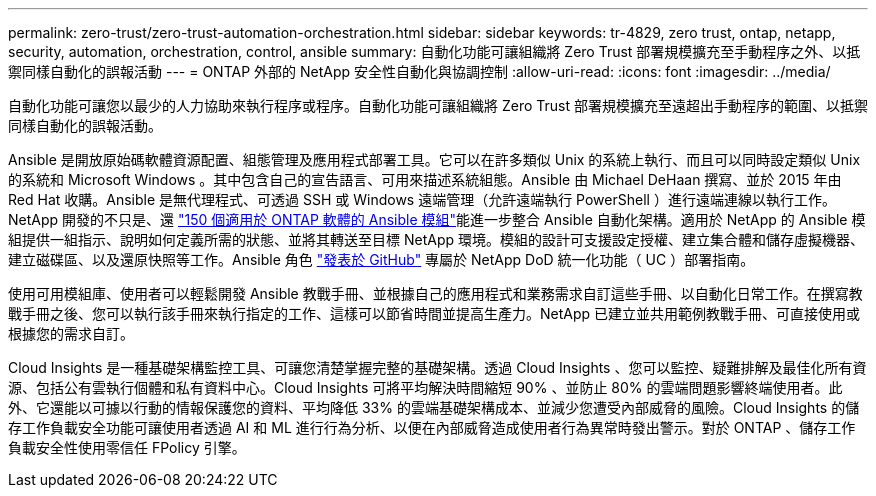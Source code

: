 ---
permalink: zero-trust/zero-trust-automation-orchestration.html 
sidebar: sidebar 
keywords: tr-4829, zero trust, ontap, netapp, security, automation, orchestration, control, ansible 
summary: 自動化功能可讓組織將 Zero Trust 部署規模擴充至手動程序之外、以抵禦同樣自動化的誤報活動 
---
= ONTAP 外部的 NetApp 安全性自動化與協調控制
:allow-uri-read: 
:icons: font
:imagesdir: ../media/


[role="lead"]
自動化功能可讓您以最少的人力協助來執行程序或程序。自動化功能可讓組織將 Zero Trust 部署規模擴充至遠超出手動程序的範圍、以抵禦同樣自動化的誤報活動。

Ansible 是開放原始碼軟體資源配置、組態管理及應用程式部署工具。它可以在許多類似 Unix 的系統上執行、而且可以同時設定類似 Unix 的系統和 Microsoft Windows 。其中包含自己的宣告語言、可用來描述系統組態。Ansible 由 Michael DeHaan 撰寫、並於 2015 年由 Red Hat 收購。Ansible 是無代理程式、可透過 SSH 或 Windows 遠端管理（允許遠端執行 PowerShell ）進行遠端連線以執行工作。NetApp 開發的不只是、還 https://www.netapp.com/us/getting-started-with-netapp-approved-ansible-modules/index.aspx["150 個適用於 ONTAP 軟體的 Ansible 模組"^]能進一步整合 Ansible 自動化架構。適用於 NetApp 的 Ansible 模組提供一組指示、說明如何定義所需的狀態、並將其轉送至目標 NetApp 環境。模組的設計可支援設定授權、建立集合體和儲存虛擬機器、建立磁碟區、以及還原快照等工作。Ansible 角色 https://github.com/NetApp/ansible/tree/master/nar_ontap_security_ucd_guide["發表於 GitHub"^] 專屬於 NetApp DoD 統一化功能（ UC ）部署指南。

使用可用模組庫、使用者可以輕鬆開發 Ansible 教戰手冊、並根據自己的應用程式和業務需求自訂這些手冊、以自動化日常工作。在撰寫教戰手冊之後、您可以執行該手冊來執行指定的工作、這樣可以節省時間並提高生產力。NetApp 已建立並共用範例教戰手冊、可直接使用或根據您的需求自訂。

Cloud Insights 是一種基礎架構監控工具、可讓您清楚掌握完整的基礎架構。透過 Cloud Insights 、您可以監控、疑難排解及最佳化所有資源、包括公有雲執行個體和私有資料中心。Cloud Insights 可將平均解決時間縮短 90% 、並防止 80% 的雲端問題影響終端使用者。此外、它還能以可據以行動的情報保護您的資料、平均降低 33% 的雲端基礎架構成本、並減少您遭受內部威脅的風險。Cloud Insights 的儲存工作負載安全功能可讓使用者透過 AI 和 ML 進行行為分析、以便在內部威脅造成使用者行為異常時發出警示。對於 ONTAP 、儲存工作負載安全性使用零信任 FPolicy 引擎。
